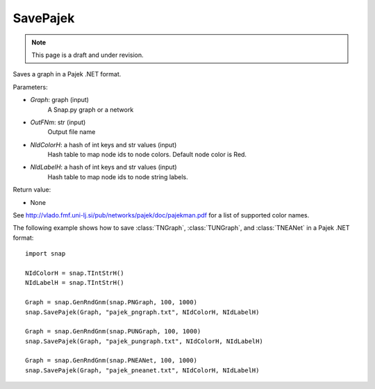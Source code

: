 SavePajek
'''''''''
.. note::

    This page is a draft and under revision.


.. function:: SavePajek(Graph, OutFNm, NIdColorH = None, NIdLabelH = None)

Saves a graph in a Pajek .NET format.

Parameters:

- *Graph*: graph (input)
    A Snap.py graph or a network

- *OutFNm*: str (input)
    Output file name

- *NIdColorH*: a hash of int keys and str values (input)
    Hash table to map node ids to node colors. Default node color is Red.

- *NIdLabelH*: a hash of int keys and str values (input)
    Hash table to map node ids to node string labels.

Return value:

- None

See http://vlado.fmf.uni-lj.si/pub/networks/pajek/doc/pajekman.pdf for a list of supported color names.

The following example shows how to save :class:`TNGraph`, :class:`TUNGraph`, and :class:`TNEANet` in a Pajek .NET format::

	import snap

	NIdColorH = snap.TIntStrH()
	NIdLabelH = snap.TIntStrH()

	Graph = snap.GenRndGnm(snap.PNGraph, 100, 1000)
	snap.SavePajek(Graph, "pajek_pngraph.txt", NIdColorH, NIdLabelH)

	Graph = snap.GenRndGnm(snap.PUNGraph, 100, 1000)
	snap.SavePajek(Graph, "pajek_pungraph.txt", NIdColorH, NIdLabelH)

	Graph = snap.GenRndGnm(snap.PNEANet, 100, 1000)
	snap.SavePajek(Graph, "pajek_pneanet.txt", NIdColorH, NIdLabelH)
